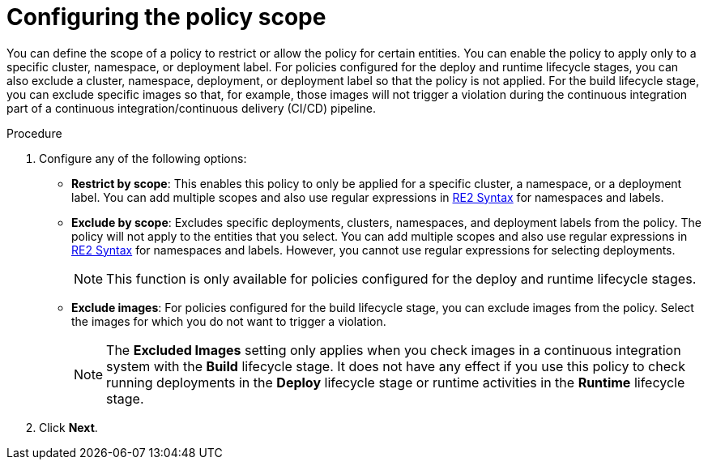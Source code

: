 // Module included in the following assemblies:
//
// * operating/manage_security_policies/custom-security-policies.adoc
:_mod-docs-content-type: PROCEDURE
[id="configure-policy-scope_{context}"]
= Configuring the policy scope

[role="_abstract"]
You can define the scope of a policy to restrict or allow the policy for certain entities. You can enable the policy to apply only to a specific cluster, namespace, or deployment label. For policies configured for the deploy and runtime lifecycle stages, you can also exclude a cluster, namespace, deployment, or deployment label so that the policy is not applied. For the build lifecycle stage, you can exclude specific images so that, for example, those images will not trigger a violation during the continuous integration part of a continuous integration/continuous delivery (CI/CD) pipeline.

.Procedure

. Configure any of the following options:
* *Restrict by scope*: This enables this policy to only be applied for a specific cluster, a namespace, or a deployment label.
You can add multiple scopes and also use regular expressions in link:https://github.com/google/re2/wiki/Syntax[RE2 Syntax] for namespaces and labels.
* *Exclude by scope*: Excludes specific deployments, clusters, namespaces, and deployment labels from the policy. The policy will not apply to the entities that you select. You can add multiple scopes and also use regular expressions in link:https://github.com/google/re2/wiki/Syntax[RE2 Syntax] for namespaces and labels. However, you cannot use regular expressions for selecting deployments.
+
[NOTE]
====
This function is only available for policies configured for the deploy and runtime lifecycle stages.
====
* *Exclude images*: For policies configured for the build lifecycle stage, you can exclude images from the policy. Select the images for which you do not want to trigger a violation.
+
[NOTE]
====
The *Excluded Images* setting only applies when you check images in a continuous integration system with the *Build* lifecycle stage. 
It does not have any effect if you use this policy to check running deployments in the *Deploy* lifecycle stage or runtime activities in the *Runtime* lifecycle stage.
====
. Click *Next*.